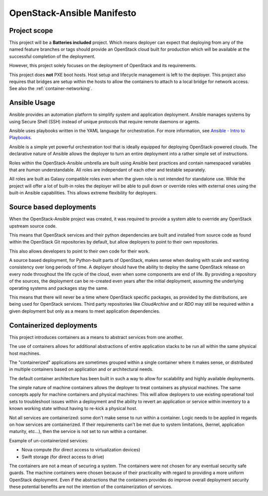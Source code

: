 OpenStack-Ansible Manifesto
===========================

Project scope
~~~~~~~~~~~~~

This project will be a **Batteries included** project. Which means deployer
can expect that deploying from any of the named feature branches or tags should
provide an OpenStack cloud built for production which will be
available at the successful completion of the deployment.

However, this project solely focuses on the deployment of OpenStack and its
requirements.

This project does **not** PXE boot hosts. Host setup and lifecycle management
is left to the deployer. This project also requires that bridges are setup
within the hosts to allow the containers to attach to a local bridge for
network access.
See also the :ref:`container-networking`.

Ansible Usage
~~~~~~~~~~~~~

Ansible provides an automation platform to simplify system and application
deployment. Ansible manages systems by using Secure Shell (SSH)
instead of unique protocols that require remote daemons or agents.

Ansible uses playbooks written in the YAML language for orchestration.
For more information, see `Ansible - Intro to
Playbooks <https://docs.ansible.com/ansible/latest/user_guide/playbooks_intro.html>`_.

Ansible is a simple yet powerful orchestration tool that is ideally
equipped for deploying OpenStack-powered clouds. The declarative nature of
Ansible allows the deployer to turn an entire deployment into a rather
simple set of instructions.

Roles within the OpenStack-Ansible umbrella are built using Ansible
best practices and contain namespaced variables that are *human*
understandable. All roles are independant of each other and testable
separately.

All roles are built as Galaxy compatible roles even when the given role is
not intended for standalone use. While the project will offer a lot of
built-in roles the deployer will be able to pull down or override roles
with external ones using the built-in Ansible capabilities.
This allows extreme flexibility for deployers.

Source based deployments
~~~~~~~~~~~~~~~~~~~~~~~~

When the OpenStack-Ansible project was created, it was required
to provide a system able to override any OpenStack upstream
source code.

This means that OpenStack services and their python
dependencies are built and installed from source
code as found within the OpenStack Git repositories by default,
but allow deployers to point to their own repositories.

This also allows developers to point to their own code for
their work.

A source based deployment, for Python-built parts of OpenStack,
makes sense when dealing with scale and wanting consistency
over long periods of time. A deployer should have the ability
to deploy the same OpenStack release on every node throughout
the life cycle of the cloud, even when some components are
end of life. By providing a repository of the sources, the
deployment can be re-created even years after the initial
deployment, assuming the underlying operating systems and
packages stay the same.

This means that there will never be a time where OpenStack
specific packages, as provided by the distributions, are
being used for OpenStack services. Third party repositories
like *CloudArchive* and or *RDO* may still be required within
a given deployment but only as a means to meet application
dependencies.

Containerized deployments
~~~~~~~~~~~~~~~~~~~~~~~~~

This project introduces containers as a means to abstract services from
one another.

The use of containers allows for additional abstractions of entire
application stacks to be run all within the same physical host machines.

The "containerized" applications are sometimes grouped within a single
container where it makes sense, or distributed in multiple containers
based on application and or architectural needs.

The default container architecture has been built in such a way to allow
for scalability and highly available deployments.

The simple nature of machine containers allows the deployer to treat
containers as physical machines. The same concepts apply for machine
containers and physical machines: This will allow deployers to use
existing operational tool sets to troubleshoot issues within a deployment
and the ability to revert an application or service within inventory
to a known working state without having to re-kick a physical host.

Not all services are containerized: some don't make sense to run
within a container. Logic needs to be applied in regards on how services
are containerized. If their requirements can't be met due to system
limitations, (kernel, application maturity, etc...), then the service
is not set to run within a container.

Example of un-containerized services:

* Nova compute (for direct access to virtualization devices)
* Swift storage (for direct access to drive)

The containers are not a mean of securing a system.
The containers were not chosen for any eventual security safe
guards. The machine containers were chosen because of their
practicality with regard to providing a more uniform OpenStack
deployment. Even if the abstractions that the containers provides
do improve overall deployment security these potential benefits
are not the intention of the containerization of services.
